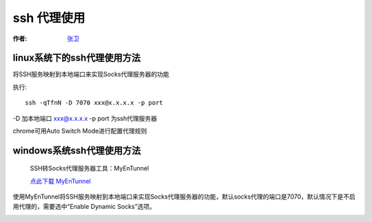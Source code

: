 =================
ssh 代理使用
=================

.. _ssh-proxy:

:作者: `张卫 <http://zhangweide.cn/>`_

linux系统下的ssh代理使用方法
----------------------------------

将SSH服务映射到本地端口来实现Socks代理服务器的功能

执行::

    ssh -qTfnN -D 7070 xxx@x.x.x.x -p port

-D 加本地端口
xxx@x.x.x.x -p port 为ssh代理服务器

chrome可用Auto Switch Mode进行配置代理规则

.. image:: _image/switchysharp.png

windows系统ssh代理使用方法
------------------------------------

  SSH转Socks代理服务器工具：MyEnTunnel

  `点此下载 MyEnTunnel <http://truevue.org/sites/default/files/files/2010/02/myentunnel-%E4%B8%AD%E6%96%87%E7%89%88.zip>`_

使用MyEnTunnel将SSH服务映射到本地端口来实现Socks代理服务器的功能，默认socks代理的端口是7070，默认情况下是不启用代理的，需要选中“Enable Dynamic Socks”选项。

.. image:: _image/myentunnel.gif
